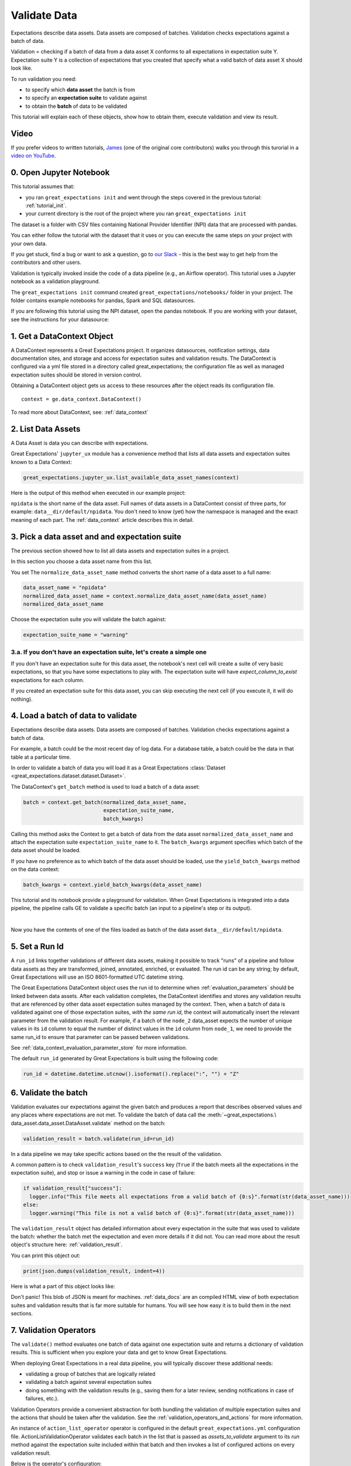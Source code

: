 .. _tutorial_validate_data:



Validate Data
==============

Expectations describe data assets. Data assets are composed of batches. Validation checks expectations against a batch of data.

Validation = checking if a batch of data from a data asset X conforms to all expectations in expectation suite Y. Expectation suite Y is a collection of expectations that you created that specify what a valid batch of data asset X should look like.

To run validation you need:

* to specify which **data asset** the batch is from
* to specify an **expectation suite** to validate against
* to obtain the **batch** of data to be validated

This tutorial will explain each of these objects, show how to obtain them, execute validation and view its result.

Video
------

If you prefer videos to written tutorials, `James <https://github.com/jcampbell>`_ (one of the original core contributors) walks you through this turorial in a `video on YouTube <https://greatexpectations.io/videos/getting_started/integrate_expectations>`_.

0. Open Jupyter Notebook
------------------------

This tutorial assumes that:

* you ran ``great_expectations init`` and went through the steps covered in the previous tutorial: :ref:`tutorial_init`.
* your current directory is the root of the project where you ran ``great_expectations init``

The dataset is a folder with CSV files containing National Provider Identifier (NPI) data that are processed with pandas.

You can either follow the tutorial with the dataset that it uses or you can execute the same steps on your project with your own data.

If you get stuck, find a bug or want to ask a question, go to `our Slack <https://greatexpectations.io/slack>`_ - this is the best way to get help from the contributors and other users.

Validation is typically invoked inside the code of a data pipeline (e.g., an Airflow operator). This tutorial uses a Jupyter notebook as a validation playground.

The ``great_expectations init`` command created ``great_expectations/notebooks/`` folder in your project. The folder contains example notebooks for pandas, Spark and SQL datasources.

If you are following this tutorial using the NPI dataset, open the pandas notebook. If you are working with your dataset, see the instructions for your datasource:

.. content-tabs::

    .. tab-container:: tab0
        :title: pandas

        .. code-block:: bash

            jupyter notebook great_expectations/notebooks/pandas/validation_playground.ipynb

    .. tab-container:: tab1
        :title: pyspark

        .. code-block:: bash

            jupyter notebook great_expectations/notebooks/spark/validation_playground.ipynb

    .. tab-container:: tab2
        :title: SQLAlchemy

        .. code-block:: bash

            jupyter notebook great_expectations/notebooks/sql/validation_playground.ipynb




1. Get a DataContext Object
---------------------------

A DataContext represents a Great Expectations project. It organizes datasources, notification settings, data documentation sites, and storage and access for expectation suites and validation results.
The DataContext is configured via a yml file stored in a directory called great_expectations;
the configuration file as well as managed expectation suites should be stored in version control.

Obtaining a DataContext object gets us access to these resources after the object reads its
configuration file.

::

    context = ge.data_context.DataContext()

To read more about DataContext, see: :ref:`data_context`



2. List Data Assets
-------------------

A Data Asset is data you can describe with expectations.

.. content-tabs::

    .. tab-container:: tab0
        :title: pandas

        A Pandas datasource generates data assets from Pandas DataFrames or CSV files. In this example the pipeline processes NPI data that it reads from CSV files in ``npidata`` directory into Pandas DataFrames. This is the data you want to describe and specify with expectations. That directory and its files are a data asset, named "NPI data" (based on the directory name).

    .. tab-container:: tab1
        :title: pyspark

        A Spark datasource generates data assets from Spark DataFrames or CSV files. In this example the pipeline processes NPI data that it reads from CSV files in ``npidata`` directory into Pandas DataFrames. This is the data you want to describe and specify with expectations. If the example read the data into Spark DataFrames, we would think of this data asset as "data from the npidata directory that we read into Spark DataFrames" and give it a name "NPI data".

    .. tab-container:: tab2
        :title: SQLAlchemy

        A SQLAlchemy datasource generates data assets from tables, views and query results.

        * If the data resided in a table (or view) in a database, it would be accessible as a data asset with the name of that table (or view).
        * If the data did not reside in one table ``npidata`` and, instead, the example pipeline ran an SQL query that fetched the data (probably from multiple tables), the result set of that query would be accessible as a data asset. The name of this data asset would be up to us (e.g., "npidata" or "npidata_query").


Great Expectations' ``jupyter_ux`` module has a convenience method that lists all data assets and expectation suites known to a Data Context:

.. code-block:: python

    great_expectations.jupyter_ux.list_available_data_asset_names(context)

Here is the output of this method when executed in our example project:

.. image:: ../images/list_data_assets.png
    :width: 600px

``npidata`` is the short name of the data asset. Full names of data assets in a DataContext consist of three parts, for example: ``data__dir/default/npidata``. You don't need to know (yet) how the namespace is managed and the exact meaning of each part. The :ref:`data_context` article describes this in detail.


3. Pick a data asset and and expectation suite
----------------------------------------------

The previous section showed how to list all data assets and expectation suites in a project.

In this section you choose a data asset name from this list.

You set The ``normalize_data_asset_name`` method converts the short name of a data asset to a full name:

.. code-block:: python

    data_asset_name = "npidata"
    normalized_data_asset_name = context.normalize_data_asset_name(data_asset_name)
    normalized_data_asset_name


Choose the expectation suite you will validate the batch against:

.. code-block:: python

    expectation_suite_name = "warning"

3.a. If you don't have an expectation suite, let's create a simple one
~~~~~~~~~~~~~~~~~~~~~~~~~~~~~~~~~~~~~~~~~~~~~~~~~~~~~~~~~~~~~~~~~~~~~~~

If you don't have an expectation suite for this data asset, the notebook's next cell will create a suite of very basic expectations, so that you have some expectations to play with. The expectation suite will have `expect_column_to_exist` expectations for each column.

If you created an expectation suite for this data asset, you can skip executing the next cell (if you execute it, it will do nothing).


4. Load a batch of data to validate
-----------------------------------

Expectations describe data assets. Data assets are composed of batches. Validation checks expectations against a batch of data.

For example, a batch could be the most recent day of log data. For a database table, a batch could be the data in that table at a particular time.

In order to validate a batch of data you will load it as a Great Expectations :class:`Dataset <great_expectations.dataset.dataset.Dataset>`.

The DataContext's ``get_batch`` method is used to load a batch of a data asset:

.. code-block:: python

    batch = context.get_batch(normalized_data_asset_name,
                              expectation_suite_name,
                              batch_kwargs)


Calling this method asks the Context to get a batch of data from the data asset ``normalized_data_asset_name`` and attach the expectation suite ``expectation_suite_name`` to it. The ``batch_kwargs`` argument specifies which batch of the data asset should be loaded.

If you have no preference as to which batch of the data asset should be loaded, use the ``yield_batch_kwargs`` method on the data context:

.. code-block:: python

    batch_kwargs = context.yield_batch_kwargs(data_asset_name)

This tutorial and its notebook provide a playground for validation. When Great Expectations is integrated into a data pipeline, the pipeline calls GE to validate a specific batch (an input to a pipeline's step or its output).


.. toggle-header::
    :header: **Click here to learn how to specify batch_kwargs for fetching a particular batch**

        ``batch_kwargs`` provide detailed instructions for the datasource how to construct a batch. Each datasource accepts different types of ``batch_kwargs``:

        .. content-tabs::

            .. tab-container:: tab0
                :title: pandas

                A pandas datasource can accept ``batch_kwargs`` that describe either a path to a file or an existing DataFrame. For example, if the data asset is a collection of CSV files in a folder that are processed with Pandas, then a batch could be one of these files. Here is how to construct ``batch_kwargs`` that specify a particular file to load:

                .. code-block:: python

                    batch_kwargs = {'path': "PATH_OF_THE_FILE_YOU_WANT_TO_LOAD"}

                To instruct ``get_batch`` to read CSV files with specific options (e.g., not to interpret the first line as the
                header or to use a specific separator), add them to the the ``batch_kwargs``.

                See the complete list of options for `Pandas read_csv <https://pandas.pydata.org/pandas-docs/stable/reference/api/pandas.read_csv.html>`__.

                ``batch_kwargs`` might look like the following:

                .. code-block:: json

                    {
                        "path": "/data/npidata/npidata_pfile_20190902-20190908.csv",
                        "partition_id": "npidata_pfile_20190902-20190908",
                        "sep": null,
                        "engine": "python"
                    }

                |
                If you already loaded the data into a Pandas DataFrame, here is how you construct ``batch_kwargs`` that instruct the datasource to use your dataframe as a batch:

                .. code-block:: python

                    batch_kwargs = {'df': "YOUR_PANDAS_DF"}

            .. tab-container:: tab1
                :title: pyspark

                A pyspark datasource can accept ``batch_kwargs`` that describe either a path to a file or an existing DataFrame. For example, if the data asset is a collection of CSV files in a folder that are processed with Pandas, then a batch could be one of these files. Here is how to construct ``batch_kwargs`` that specify a particular file to load:

                .. code-block:: python

                    batch_kwargs = {'path': "PATH_OF_THE_FILE_YOU_WANT_TO_LOAD"}

                To instruct ``get_batch`` to read CSV files with specific options (e.g., not to interpret the first line as the
                header or to use a specific separator), add them to the the ``batch_kwargs``.

                See the complete list of options for `Spark DataFrameReader <https://spark.apache.org/docs/latest/api/python/pyspark.sql.html#pyspark.sql.DataFrameReader>`__

            .. tab-container:: tab2
                :title: SQLAlchemy

                A SQLAlchemy datasource can accept ``batch_kwargs`` that instruct it load a batch from a table, a view, or a result set of a query:

                If you would like to validate an entire table (or a view) in your database's default schema:

                .. code-block:: python

                    batch_kwargs = {'table': "YOUR TABLE NAME"}

                If you would like to validate an entire table or view from a non-default schema in your database:

                .. code-block:: python

                    batch_kwargs = {'table': "YOUR TABLE NAME", "schema": "YOUR SCHEMA"}

                If you would like to validate using a query to construct a temporary table:

                .. code-block:: python

                    batch_kwargs = {'query': 'SELECT YOUR_ROWS FROM YOUR_TABLE'}


        The examples of ``batch_kwargs`` above can also be the outputs of "generators" used by Great Expectations. You can read about the default Generators' behavior and how to implement additional generators in this article: :ref:`batch_generator`.


|
Now you have the contents of one of the files loaded as batch of the data asset ``data__dir/default/npidata``.


5. Set a Run Id
---------------

A ``run_id`` links together validations of different data assets, making it possible to track "runs" of a pipeline and
follow data assets as they are transformed, joined, annotated, enriched, or evaluated. The run id can be any string;
by default, Great Expectations will use an ISO 8601-formatted UTC datetime string.

The Great Expectations DataContext object uses the run id to determine when :ref:`evaluation_parameters` should be
linked between data assets. After each validation completes, the DataContext identifies and stores any validation
results that are referenced by other data asset expectation suites managed by the context. Then, when a batch of data
is validated against one of those expectation suites, *with the same run id*, the context will automatically insert
the relevant parameter from the validation result. For example, if a batch of the ``node_2`` data_asset expects the
number of unique values in its ``id`` column to equal the number of distinct values in the ``id`` column from
``node_1``, we need to provide the same run_id to ensure that parameter can be passed between validations.

See :ref:`data_context_evaluation_parameter_store` for more information.

The default ``run_id`` generated by Great Expectations is built using the following code:

.. code-block:: python

    run_id = datetime.datetime.utcnow().isoformat().replace(":", "") + "Z"


6. Validate the batch
---------------------

Validation evaluates our expectations against the given batch and produces a report that describes observed values and
any places where expectations are not met. To validate the batch of data call the :meth:`~great_expectations.\
data_asset.data_asset.DataAsset.validate` method on the batch:

.. code-block:: python

  validation_result = batch.validate(run_id=run_id)


In a data pipeline we may take specific actions based on the the result of the validation.

A common pattern is to check ``validation_result``'s ``success`` key (``True`` if the batch meets all the expectations in the expectation suite), and stop or issue a warning in the code in case of failure:

.. code-block:: python

  if validation_result["success"]:
    logger.info("This file meets all expectations from a valid batch of {0:s}".format(str(data_asset_name)))
  else:
    logger.warning("This file is not a valid batch of {0:s}".format(str(data_asset_name)))

The ``validation_result`` object has detailed information about every expectation in the suite that was used to validate the batch: whether the batch met the expectation and even more details if it did not. You can read more about the result object's structure here: :ref:`validation_result`.

You can print this object out:

.. code-block:: python

    print(json.dumps(validation_result, indent=4))


Here is what a part of this object looks like:

.. image:: ../images/validation_playground_result_json.png
    :width: 500px

Don't panic! This blob of JSON is meant for machines. :ref:`data_docs` are an compiled HTML view of both expectation suites and validation results that is far more suitable for humans. You will see how easy it is to build them in the next sections.


7. Validation Operators
-----------------------

The ``validate()`` method evaluates one batch of data against one expectation suite and returns a dictionary of validation results. This is sufficient when you explore your data and get to know Great Expectations.

When deploying Great Expectations in a real data pipeline, you will typically discover these additional needs:

* validating a group of batches that are logically related
* validating a batch against several expectation suites
* doing something with the validation results (e.g., saving them for a later review, sending notifications in case of failures, etc.).

Validation Operators provide a convenient abstraction for both bundling the validation of multiple expectation suites and the actions that should be taken after the validation. See the
:ref:`validation_operators_and_actions` for more information.

An instance of ``action_list_operator`` operator is configured in the default ``great_expectations.yml`` configuration file. ActionListValidationOperator validates each batch in the list that is passed as `assets_to_validate` argument to its `run` method against the expectation suite included within that batch and then invokes a list of configured actions on every validation result.

Below is the operator's configuration:

.. code-block:: bash

  action_list_operator:
    class_name: ActionListValidationOperator
    action_list:
      - name: store_validation_result
        action:
          class_name: StoreAction
      - name: store_evaluation_params
        action:
          class_name: ExtractAndStoreEvaluationParamsAction
      - name: update_data_docs
        action:
          class_name: UpdateDataDocsAction
      - name: send_slack_notification_on_validation_result
        action:
          class_name: SlackNotificationAction
          # put the actual webhook URL in the uncommitted/config_variables.yml file
          slack_webhook: ${validation_notification_slack_webhook}
          notify_on: all # possible values: "all", "failure", "success"
          renderer:
            module_name: great_expectations.render.renderer.slack_renderer
            class_name: SlackRenderer

We will show how to use the two most commonly used actions that are available to this operator:

Save Validation Results
~~~~~~~~~~~~~~~~~~~~~~~

The DataContext object provides a configurable ``validations_store`` where GE can store validation_result objects for
subsequent evaluation and review. By default, the DataContext stores results in the
``great_expectations/uncommitted/validations`` directory. To specify a different directory or use a remote store such
as ``s3``, edit stores section of the DataContext configuration object:

.. code-block:: bash

    stores:
      validations_store:
        class_name: ValidationsStore
        store_backend:
          class_name: FixedLengthTupleS3Backend
          bucket: my_bucket
          prefix: my_prefix

Validation results will be stored according to the same hierarchical namespace used to refer to data assets elsewhere
in the context, and will have the run_id prepended:
``base_location/run_id/datasource_name/generator_name/generator_asset/expectation_suite_name.json``.

Removing the result_store section from the configuration object will disable automatically storing validation_result
objects.

Send a Slack Notification
~~~~~~~~~~~~~~~~~~~~~~~~~

The last action in the action list of the Validation Operator above sends notifications using a user-provided callback
function based on the validation result.

.. code-block:: bash

  - name: send_slack_notification_on_validation_result
    action:
      class_name: SlackNotificationAction
      # put the actual webhook URL in the uncommitted/config_variables.yml file
      slack_webhook: ${validation_notification_slack_webhook}
      notify_on: all # possible values: "all", "failure", "success"
      renderer:
        module_name: great_expectations.render.renderer.slack_renderer
        class_name: SlackRenderer

GE includes a slack-based notification in the base package. To enable a slack notification for results, simply specify
the slack webhook URL in the uncommitted/config_variables.yml file:

.. code-block:: bash

  validation_notification_slack_webhook: https://slack.com/your_webhook_url



8. View the Validation Results in Data Docs
-------------------------------------------

Data Docs compiles raw Great Expectations objects including Expectations and Validations into structured documents such as HTML documentation. By default the HTML website is hosted on your local filesystem. When you are working in a team, the website can be hosted in the cloud (e.g., on S3) and serve as the shared source of truth for the team working on the data pipeline.

Read more about the capabilities and configuration of Data Docs here: :ref:`data_docs`.

One of the actions executed by the validation operator in the previous section rendered the validation result as HTML and added this page to the Data Docs site.

You can open the page programmatically and examine the result:

.. code-block:: python

    context.open_data_docs()



Congratulations!
----------------

Now you you know how to validate a batch of data.

What is next? This is a collection of tutorials that walk you through a variety of useful Great Expectations workflows: :ref:`tutorials`.

